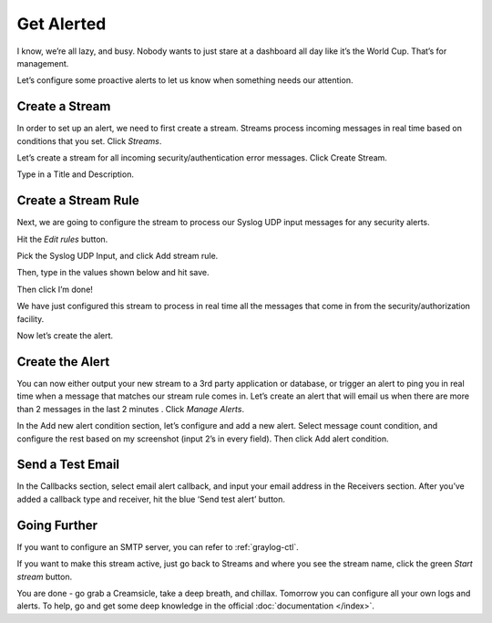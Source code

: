 Get Alerted
-----------

I know, we’re all lazy, and busy. Nobody wants to just stare at a dashboard all day like it’s the World Cup. That’s for management.

Let’s configure some proactive alerts to let us know when something needs our attention.

Create a Stream
^^^^^^^^^^^^^^^

In order to set up an alert, we need to first create a stream. Streams process incoming messages in real time based on conditions that you set. Click *Streams*.

.. image:: /images/gs_20-crstream.png

Let’s create a stream for all incoming security/authentication error messages.  Click Create Stream.

Type in a Title and Description.

.. image:: /images/gs_21-streamtitle.png

Create a Stream Rule
^^^^^^^^^^^^^^^^^^^^
Next, we are going to configure the stream to process our Syslog UDP input messages for any security alerts.

Hit the *Edit rules* button.

.. image:: /images/gs_22-editrules.png

Pick the Syslog UDP Input, and click Add stream rule.

.. image:: /images/gs_23-streamrule.png

Then, type in the values shown below and hit save.

.. image:: /images/gs_28-streamrule-form.png

Then click I’m done!

We have just configured this stream to process in real time all the messages that come in from the security/authorization facility. 

Now let’s create the alert.

Create the Alert
^^^^^^^^^^^^^^^^
You can now either output your new stream to a 3rd party application or database, or trigger an alert to ping you in real time when a message that matches our stream rule comes in. Let’s create an alert that will email us when there are more than 2 messages in the last 2 minutes . Click *Manage Alerts*.

.. image:: /images/gs_24-alert.png

In the Add new alert condition section, let’s configure and add a new alert. Select message count condition, and configure the rest based on my screenshot (input 2’s in every field). Then click Add alert condition.

.. image:: /images/gs_25-alertcondition.png

Send a Test Email
^^^^^^^^^^^^^^^^^
In the Callbacks section,  select email alert callback, and input your email address in the Receivers section. After you’ve added a callback type and receiver, hit the blue ‘Send test alert’ button.

.. image:: /images/gs_26-alertemail.png

Going Further
^^^^^^^^^^^^^
If you want to configure an SMTP server, you can refer to :ref:`graylog-ctl`.

If you want to make this stream active, just go back to Streams and where you see the stream name, click the green *Start stream* button.

.. image:: /images/gs_27-streamactive.png

You are done - go grab a Creamsicle, take a deep breath, and chillax.  Tomorrow you can configure all your own logs and alerts.  To help, go and get some deep knowledge in the official :doc:`documentation </index>`.
